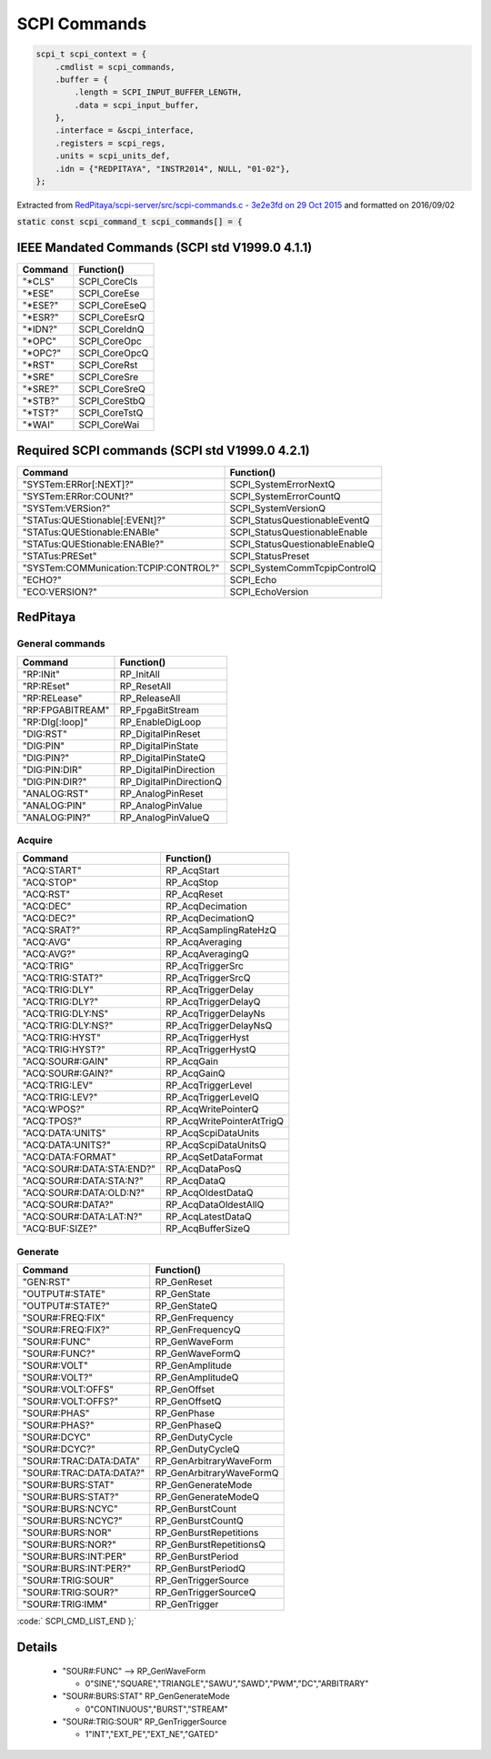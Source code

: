 ==============
SCPI Commands
==============

.. code-block:: c

    scpi_t scpi_context = {
        .cmdlist = scpi_commands,
        .buffer = {
            .length = SCPI_INPUT_BUFFER_LENGTH,
            .data = scpi_input_buffer,
        },
        .interface = &scpi_interface,
        .registers = scpi_regs,
        .units = scpi_units_def,
        .idn = {"REDPITAYA", "INSTR2014", NULL, "01-02"},
    };
..

Extracted from `RedPitaya/scpi-server/src/scpi-commands.c - 3e2e3fd on 29 Oct 2015 <https://github.com/RedPitaya/RedPitaya/blob/f548c0ed3b93c061fc115eac27013db62f927f6c/scpi-server/src/scpi-commands.c>`_ and formatted on 2016/09/02

:code:`static const scpi_command_t scpi_commands[] = {`

IEEE Mandated Commands (SCPI std V1999.0 4.1.1)
================================================

+-----------+---------------+
| Command   | Function()    |
+===========+===============+   
| "*CLS"    | SCPI_CoreCls  |
+-----------+---------------+
| "*ESE"    | SCPI_CoreEse  |
+-----------+---------------+
| "*ESE?"   | SCPI_CoreEseQ |
+-----------+---------------+
| "*ESR?"   | SCPI_CoreEsrQ |
+-----------+---------------+
| "*IDN?"   | SCPI_CoreIdnQ |
+-----------+---------------+
| "*OPC"    | SCPI_CoreOpc  |
+-----------+---------------+
| "*OPC?"   | SCPI_CoreOpcQ |
+-----------+---------------+
| "*RST"    | SCPI_CoreRst  |
+-----------+---------------+
| "*SRE"    | SCPI_CoreSre  |
+-----------+---------------+
| "*SRE?"   | SCPI_CoreSreQ |
+-----------+---------------+
| "*STB?"   | SCPI_CoreStbQ |
+-----------+---------------+
| "*TST?"   | SCPI_CoreTstQ |
+-----------+---------------+
| "*WAI"    | SCPI_CoreWai  |
+-----------+---------------+

Required SCPI commands (SCPI std V1999.0 4.2.1) 
================================================

+----------------------------------------+---------------------------------+
| Command                                | Function()                      |
+========================================+=================================+   
| "SYSTem:ERRor[:NEXT]?"                 |  SCPI_SystemErrorNextQ          |
+----------------------------------------+---------------------------------+
| "SYSTem:ERRor:COUNt?"                  |  SCPI_SystemErrorCountQ         |
+----------------------------------------+---------------------------------+
| "SYSTem:VERSion?"                      |  SCPI_SystemVersionQ            |
+----------------------------------------+---------------------------------+
| "STATus:QUEStionable[:EVENt]?"         |  SCPI_StatusQuestionableEventQ  |
+----------------------------------------+---------------------------------+
| "STATus:QUEStionable:ENABle"           |  SCPI_StatusQuestionableEnable  |
+----------------------------------------+---------------------------------+
| "STATus:QUEStionable:ENABle?"          |  SCPI_StatusQuestionableEnableQ |
+----------------------------------------+---------------------------------+
| "STATus:PRESet"                        |  SCPI_StatusPreset              |
+----------------------------------------+---------------------------------+
| "SYSTem:COMMunication:TCPIP:CONTROL?"  |  SCPI_SystemCommTcpipControlQ   |
+----------------------------------------+---------------------------------+
| "ECHO?"                                |  SCPI_Echo                      |
+----------------------------------------+---------------------------------+
| "ECO:VERSION?"                         |  SCPI_EchoVersion               |
+----------------------------------------+---------------------------------+


RedPitaya
==========

-----------------
General commands
-----------------

+------------------+--------------------------+
| Command          | Function()               |
+==================+==========================+   
| "RP:INit"        |  RP_InitAll              |
+------------------+--------------------------+
| "RP:REset"       |  RP_ResetAll             |
+------------------+--------------------------+
| "RP:RELease"     |  RP_ReleaseAll           |
+------------------+--------------------------+
| "RP:FPGABITREAM" |  RP_FpgaBitStream        |
+------------------+--------------------------+
| "RP:DIg[:loop]"  |  RP_EnableDigLoop        |
+------------------+--------------------------+
| "DIG:RST"        |  RP_DigitalPinReset      |
+------------------+--------------------------+
| "DIG:PIN"        |  RP_DigitalPinState      |
+------------------+--------------------------+
| "DIG:PIN?"       |  RP_DigitalPinStateQ     |
+------------------+--------------------------+
| "DIG:PIN:DIR"    |  RP_DigitalPinDirection  |
+------------------+--------------------------+
| "DIG:PIN:DIR?"   |  RP_DigitalPinDirectionQ |
+------------------+--------------------------+
| "ANALOG:RST"     |  RP_AnalogPinReset       |
+------------------+--------------------------+
| "ANALOG:PIN"     |  RP_AnalogPinValue       |
+------------------+--------------------------+
| "ANALOG:PIN?"    |  RP_AnalogPinValueQ      |
+------------------+--------------------------+

--------
Acquire
--------

+----------------------------+----------------------------+
| Command                    | Function()                 |
+============================+============================+ 
| "ACQ:START"                |  RP_AcqStart               |
+----------------------------+----------------------------+
| "ACQ:STOP"                 |  RP_AcqStop                |
+----------------------------+----------------------------+
| "ACQ:RST"                  |  RP_AcqReset               |
+----------------------------+----------------------------+
| "ACQ:DEC"                  |  RP_AcqDecimation          |
+----------------------------+----------------------------+
| "ACQ:DEC?"                 |  RP_AcqDecimationQ         |
+----------------------------+----------------------------+
| "ACQ:SRAT?"                |  RP_AcqSamplingRateHzQ     |
+----------------------------+----------------------------+
| "ACQ:AVG"                  |  RP_AcqAveraging           |
+----------------------------+----------------------------+
| "ACQ:AVG?"                 |  RP_AcqAveragingQ          |
+----------------------------+----------------------------+
| "ACQ:TRIG"                 |  RP_AcqTriggerSrc          |
+----------------------------+----------------------------+
| "ACQ:TRIG:STAT?"           |  RP_AcqTriggerSrcQ         |
+----------------------------+----------------------------+
| "ACQ:TRIG:DLY"             |  RP_AcqTriggerDelay        |
+----------------------------+----------------------------+
| "ACQ:TRIG:DLY?"            |  RP_AcqTriggerDelayQ       |
+----------------------------+----------------------------+
| "ACQ:TRIG:DLY:NS"          |  RP_AcqTriggerDelayNs      |
+----------------------------+----------------------------+
| "ACQ:TRIG:DLY:NS?"         |  RP_AcqTriggerDelayNsQ     |
+----------------------------+----------------------------+
| "ACQ:TRIG:HYST"            |  RP_AcqTriggerHyst         |
+----------------------------+----------------------------+
| "ACQ:TRIG:HYST?"           |  RP_AcqTriggerHystQ        |
+----------------------------+----------------------------+
| "ACQ:SOUR#:GAIN"           |  RP_AcqGain                |
+----------------------------+----------------------------+
| "ACQ:SOUR#:GAIN?"          |  RP_AcqGainQ               |
+----------------------------+----------------------------+
| "ACQ:TRIG:LEV"             |  RP_AcqTriggerLevel        |
+----------------------------+----------------------------+
| "ACQ:TRIG:LEV?"            |  RP_AcqTriggerLevelQ       |
+----------------------------+----------------------------+
| "ACQ:WPOS?"                |  RP_AcqWritePointerQ       |
+----------------------------+----------------------------+
| "ACQ:TPOS?"                |  RP_AcqWritePointerAtTrigQ |
+----------------------------+----------------------------+
| "ACQ:DATA:UNITS"           |  RP_AcqScpiDataUnits       |
+----------------------------+----------------------------+
| "ACQ:DATA:UNITS?"          |  RP_AcqScpiDataUnitsQ      |
+----------------------------+----------------------------+
| "ACQ:DATA:FORMAT"          |  RP_AcqSetDataFormat       |
+----------------------------+----------------------------+
| "ACQ:SOUR#:DATA:STA:END?"  |  RP_AcqDataPosQ            |
+----------------------------+----------------------------+
| "ACQ:SOUR#:DATA:STA:N?"    |  RP_AcqDataQ               |
+----------------------------+----------------------------+
| "ACQ:SOUR#:DATA:OLD:N?"    |  RP_AcqOldestDataQ         |
+----------------------------+----------------------------+
| "ACQ:SOUR#:DATA?"          |  RP_AcqDataOldestAllQ      |
+----------------------------+----------------------------+
| "ACQ:SOUR#:DATA:LAT:N?"    |  RP_AcqLatestDataQ         |
+----------------------------+----------------------------+
| "ACQ:BUF:SIZE?"            |  RP_AcqBufferSizeQ         |
+----------------------------+----------------------------+

---------
Generate
---------

+--------------------------+----------------------------+
| Command                  | Function()                 |
+==========================+============================+ 
| "GEN:RST"                |   RP_GenReset              |
+--------------------------+----------------------------+
| "OUTPUT#:STATE"          |   RP_GenState              |
+--------------------------+----------------------------+
| "OUTPUT#:STATE?"         |   RP_GenStateQ             |
+--------------------------+----------------------------+
| "SOUR#:FREQ:FIX"         |   RP_GenFrequency          |
+--------------------------+----------------------------+
| "SOUR#:FREQ:FIX?"        |   RP_GenFrequencyQ         |
+--------------------------+----------------------------+
| "SOUR#:FUNC"             |   RP_GenWaveForm           | 
+--------------------------+----------------------------+
| "SOUR#:FUNC?"            |   RP_GenWaveFormQ          |
+--------------------------+----------------------------+
| "SOUR#:VOLT"             |   RP_GenAmplitude          |
+--------------------------+----------------------------+
| "SOUR#:VOLT?"            |   RP_GenAmplitudeQ         |
+--------------------------+----------------------------+
| "SOUR#:VOLT:OFFS"        |   RP_GenOffset             |
+--------------------------+----------------------------+
| "SOUR#:VOLT:OFFS?"       |   RP_GenOffsetQ            |
+--------------------------+----------------------------+
| "SOUR#:PHAS"             |   RP_GenPhase              |
+--------------------------+----------------------------+
| "SOUR#:PHAS?"            |   RP_GenPhaseQ             |
+--------------------------+----------------------------+
| "SOUR#:DCYC"             |   RP_GenDutyCycle          |
+--------------------------+----------------------------+
| "SOUR#:DCYC?"            |   RP_GenDutyCycleQ         |
+--------------------------+----------------------------+
| "SOUR#:TRAC:DATA:DATA"   |   RP_GenArbitraryWaveForm  |
+--------------------------+----------------------------+
| "SOUR#:TRAC:DATA:DATA?"  |   RP_GenArbitraryWaveFormQ |
+--------------------------+----------------------------+
| "SOUR#:BURS:STAT"        |   RP_GenGenerateMode       | 
+--------------------------+----------------------------+
| "SOUR#:BURS:STAT?"       |   RP_GenGenerateModeQ      |
+--------------------------+----------------------------+
| "SOUR#:BURS:NCYC"        |   RP_GenBurstCount         |
+--------------------------+----------------------------+
| "SOUR#:BURS:NCYC?"       |   RP_GenBurstCountQ        |
+--------------------------+----------------------------+
| "SOUR#:BURS:NOR"         |   RP_GenBurstRepetitions   |
+--------------------------+----------------------------+
| "SOUR#:BURS:NOR?"        |   RP_GenBurstRepetitionsQ  |
+--------------------------+----------------------------+
| "SOUR#:BURS:INT:PER"     |   RP_GenBurstPeriod        |
+--------------------------+----------------------------+
| "SOUR#:BURS:INT:PER?"    |   RP_GenBurstPeriodQ       |
+--------------------------+----------------------------+
| "SOUR#:TRIG:SOUR"        |   RP_GenTriggerSource      |
+--------------------------+----------------------------+
| "SOUR#:TRIG:SOUR?"       |   RP_GenTriggerSourceQ     |
+--------------------------+----------------------------+
| "SOUR#:TRIG:IMM"         |   RP_GenTrigger            |
+--------------------------+----------------------------+

:code:`    SCPI_CMD_LIST_END  };`

Details
========

  * "SOUR#:FUNC"  -->  RP_GenWaveForm 

    * 0"SINE","SQUARE","TRIANGLE","SAWU","SAWD","PWM","DC","ARBITRARY"
  * "SOUR#:BURS:STAT"        RP_GenGenerateMode        

    * 0"CONTINUOUS","BURST","STREAM"
  * "SOUR#:TRIG:SOUR"        RP_GenTriggerSource       

    * 1"INT","EXT_PE","EXT_NE","GATED"
